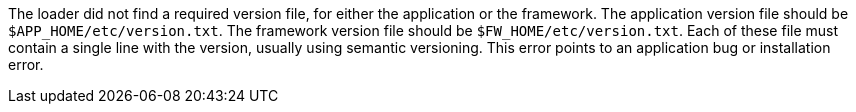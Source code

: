 The loader did not find a required version file, for either the application or the framework.
The application version file should be `$APP_HOME/etc/version.txt`.
The framework version file should be `$FW_HOME/etc/version.txt`.
Each of these file must contain a single line with the version, usually using semantic versioning.
This error points to an application bug or installation error.